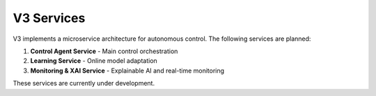 V3 Services
===========

V3 implements a microservice architecture for autonomous control. The following services are planned:

1. **Control Agent Service** - Main control orchestration
2. **Learning Service** - Online model adaptation
3. **Monitoring & XAI Service** - Explainable AI and real-time monitoring

These services are currently under development.